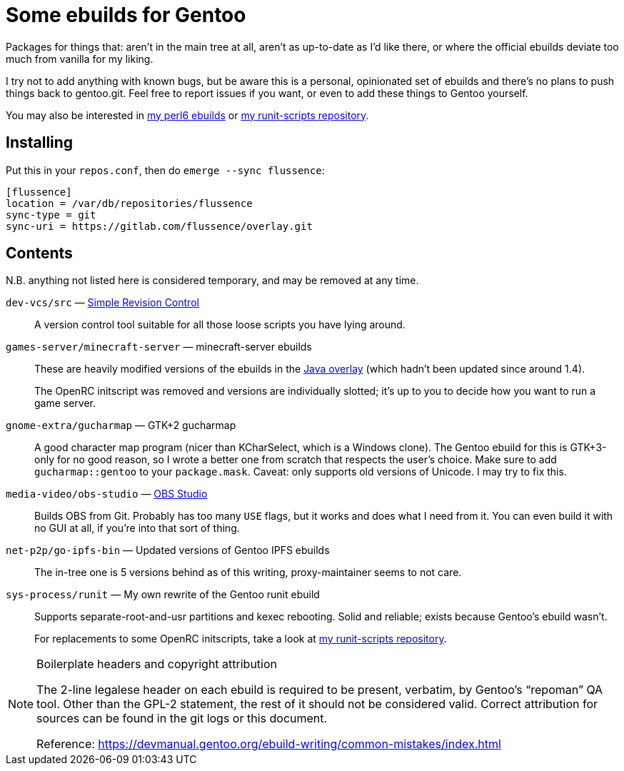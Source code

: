 Some ebuilds for Gentoo
=======================

Packages for things that:
aren't in the main tree at all,
aren't as up-to-date as I'd like there,
or where the official ebuilds deviate too much from vanilla for my liking.

I try not to add anything with known bugs,
but be aware this is a personal, opinionated set of ebuilds
and there's no plans to push things back to gentoo.git.
Feel free to report issues if you want,
or even to add these things to Gentoo yourself.

You may also be interested in
https://gitlab.com/flussence/perl6-overlay[my perl6 ebuilds] or
https://gitlab.com/flussence/runit-scripts[my runit-scripts repository].

Installing
----------

Put this in your `repos.conf`, then do `emerge --sync flussence`:

    [flussence]
    location = /var/db/repositories/flussence
    sync-type = git
    sync-uri = https://gitlab.com/flussence/overlay.git

Contents
--------
N.B. anything not listed here is considered temporary,
and may be removed at any time.

`dev-vcs/src` — https://gitlab.com/esr/src[Simple Revision Control]::
A version control tool suitable for all those loose scripts you have lying around.

`games-server/minecraft-server` — minecraft-server ebuilds::
+
--
These are heavily modified versions of the ebuilds in the
http://git.overlays.gentoo.org/gitweb/?p=proj/java.git;a=summary[Java overlay]
(which hadn't been updated since around 1.4).

The OpenRC initscript was removed and versions are individually slotted;
it's up to you to decide how you want to run a game server.
--

`gnome-extra/gucharmap` — GTK+2 gucharmap::
A good character map program (nicer than KCharSelect, which is a Windows clone).
The Gentoo ebuild for this is GTK+3-only for no good reason,
so I wrote a better one from scratch that respects the user's choice.
Make sure to add `gucharmap::gentoo` to your `package.mask`.
Caveat: only supports old versions of Unicode. I may try to fix this.

`media-video/obs-studio` — https://github.com/jp9000/obs-studio[OBS Studio]::
Builds OBS from Git.
Probably has too many `USE` flags, but it works and does what I need from it.
You can even build it with no GUI at all, if you're into that sort of thing.

`net-p2p/go-ipfs-bin` — Updated versions of Gentoo IPFS ebuilds::
The in-tree one is 5 versions behind as of this writing, proxy-maintainer seems to not care.

`sys-process/runit` — My own rewrite of the Gentoo runit ebuild::
+
--
Supports separate-root-and-usr partitions and kexec rebooting.
Solid and reliable; exists because Gentoo's ebuild wasn't.

For replacements to some OpenRC initscripts, take a look at
https://gitlab.com/flussence/runit-scripts[my runit-scripts repository].
--

[NOTE]
.Boilerplate headers and copyright attribution
================================================================================
The 2-line legalese header on each ebuild is required to be present, verbatim,
by Gentoo's “repoman” QA tool.
Other than the GPL-2 statement, the rest of it should not be considered valid.
Correct attribution for sources can be found in the git logs or this document.

Reference:
https://devmanual.gentoo.org/ebuild-writing/common-mistakes/index.html
================================================================================

